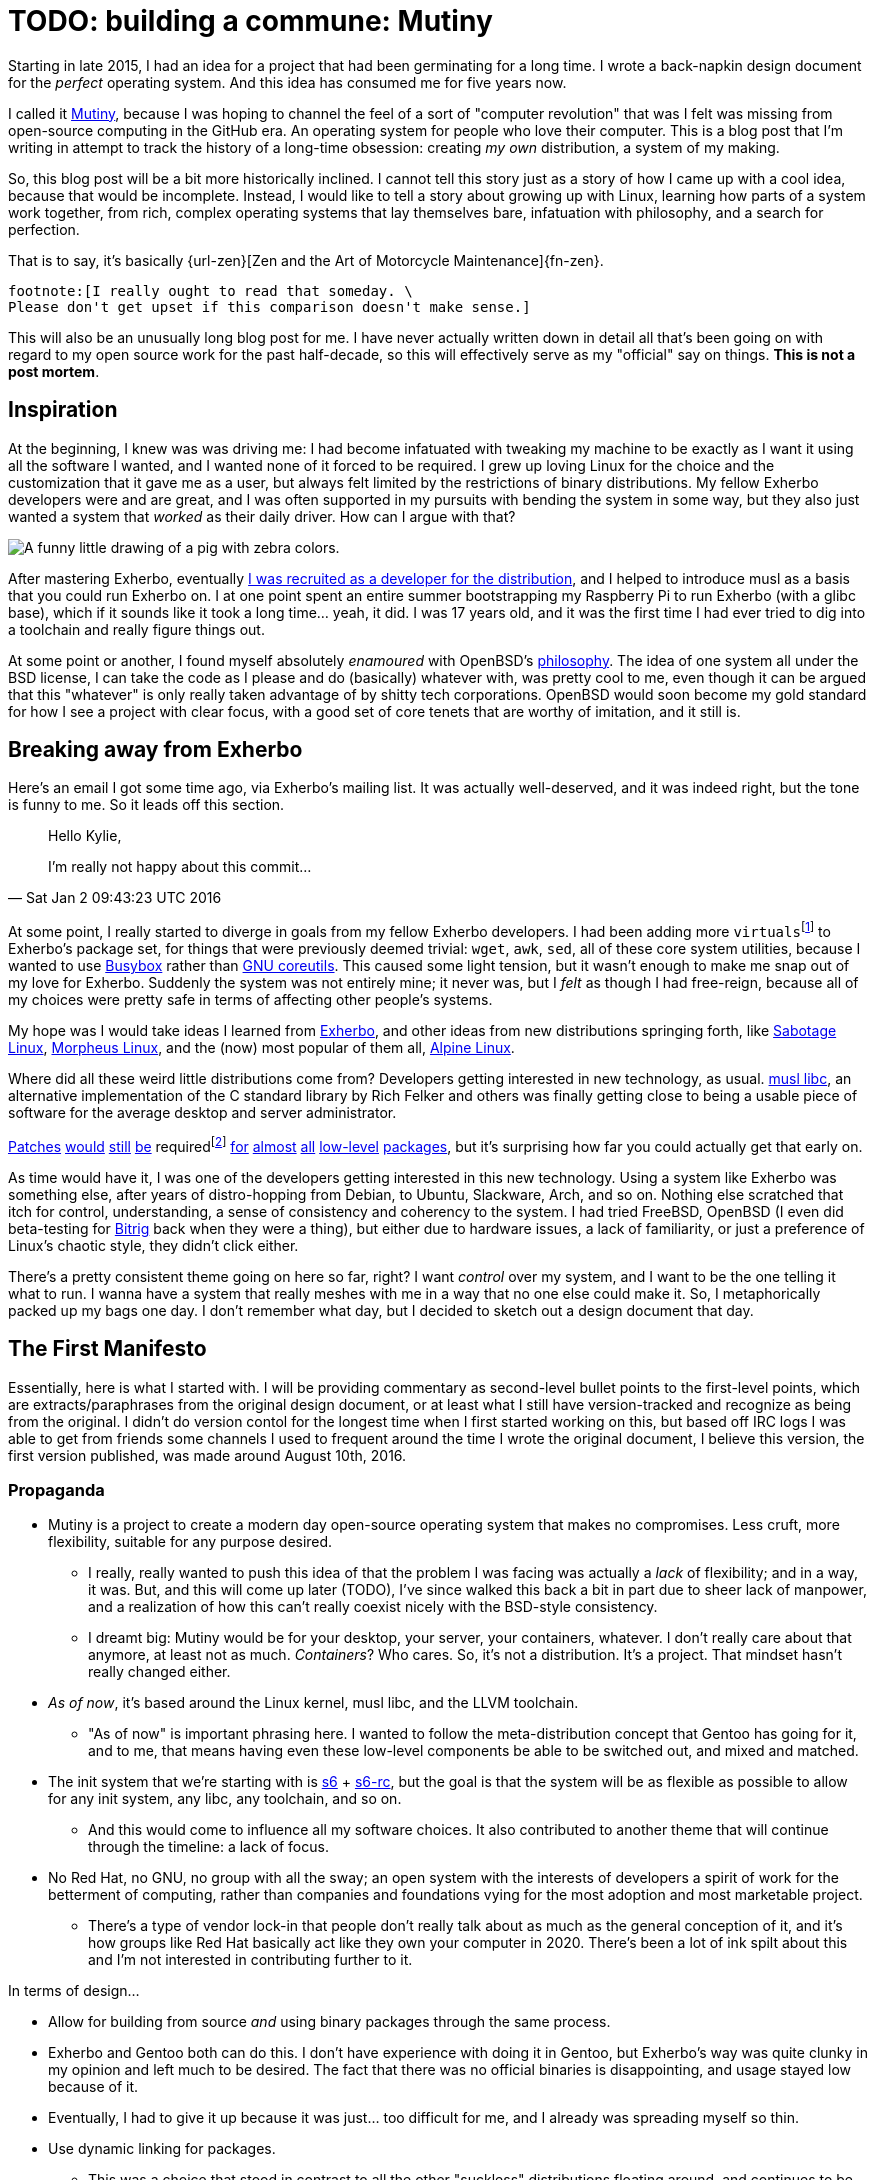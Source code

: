 = TODO: building a commune: Mutiny
:description: an overview of my research tech project, Mutiny, with historical discussion.
:docdate: 2021-11-14
:keywords: mutiny, linux, exherbo, computing

Starting in late 2015, I had an idea for a project that had been germinating for a long time.
I wrote a back-napkin design document for the _perfect_ operating system.
And this idea has consumed me for five years now.

I called it https://mutiny.red/[Mutiny], because I was hoping to channel the feel of a sort of
"computer revolution" that was I felt was missing from open-source computing in the GitHub era.
An operating system for people who love their computer.
This is a blog post that I'm writing in attempt to track the history of a long-time obsession:
creating _my own_ distribution, a system of my making.

So, this blog post will be a bit more historically inclined. I cannot tell this story just as a
story of how I came up with a cool idea, because that would be incomplete. Instead, I would like to
tell a story about growing up with Linux, learning how parts of a system work together, from rich,
complex operating systems that lay themselves bare, infatuation with philosophy, and a search for
perfection.

That is to say, it's basically {url-zen}[Zen and the Art of Motorcycle Maintenance]{fn-zen}.

:url-zen: https://en.wikipedia.org/wiki/Zen_and_the_Art_of_Motorcycle_Maintenance
:fn-zen: \
    footnote:[I really ought to read that someday. \
    Please don't get upset if this comparison doesn't make sense.]

This will also be an unusually long blog post for me. I have never actually written down in detail
all that's been going on with regard to my open source work for the past half-decade, so this will
effectively serve as my "official" say on things. *This is not a post mortem*.

== Inspiration

At the beginning, I knew was was driving me: I had become infatuated with tweaking my machine to be
exactly as I want it using all the software I wanted, and I wanted none of it forced to be required.
I grew up loving Linux for the choice and the customization that it gave me as a user, but always
felt limited by the restrictions of binary distributions. My fellow Exherbo developers were and are
great, and I was often supported in my pursuits with bending the system in some way, but they also
just wanted a system that _worked_ as their daily driver. How can I argue with that?

[caption="The Passively Capricious Zebrapig, Exherbo's mascot, who I love with all my heart."]
image::note-mutiny-zebrapig.png[A funny little drawing of a pig with zebra colors.]

:url-exherbo-recruit: https://git.exherbo.org/gitolite-admin.git/commit/?id=bb3484db0737b26e64d7ff4207df8930c6523185

After mastering Exherbo, eventually {url-exherbo-recruit}[I was recruited as a developer for the
distribution], and I helped to introduce musl as a basis that you could run Exherbo on.
I at one point spent an entire summer bootstrapping my Raspberry Pi to run Exherbo (with a glibc
base), which if it sounds like it took a long time... yeah, it did. I was 17 years old, and it was
the first time I had ever tried to dig into a toolchain and really figure things out.

At some point or another, I found myself absolutely _enamoured_ with OpenBSD's
https://www.openbsd.org/goals.html[philosophy].
The idea of one system all under the BSD license, I can take the code as I please and do (basically)
whatever with, was pretty cool to me, even though it can be argued that this "whatever" is only
really taken advantage of by shitty tech corporations. OpenBSD would soon become my gold standard
for how I see a project with clear focus, with a good set of core tenets that are worthy of
imitation, and it still is.

== Breaking away from Exherbo

Here's an email I got some time ago, via Exherbo's mailing list.
It was actually well-deserved, and it was indeed right, but the tone is funny to me.
So it leads off this section.

> Hello Kylie,
>
> I'm really not happy about this commit...
>
> -- Sat Jan 2 09:43:23 UTC 2016

:fn-virtuals: footnote:[Virtuals, if you're not familiar, are essentially dummy packages \
    with a `provider` set for them, i.e. `virtual/man` may have `providers:mandoc` set \
    or `providers:man-db` set, because they provide equivalent functionality and don't change \
    anything at package build time. It just makes specifying dependencies easier.]

:url-gnu-coreutils: https://www.gnu.org/software/coreutils/coreutils.html

At some point, I really started to diverge in goals from my fellow Exherbo developers. I had been
adding more `virtuals`{fn-virtuals} to Exherbo's package set, for things that were previously deemed
trivial: `wget`, `awk`, `sed`, all of these core system utilities, because I wanted to use
https://busybox.net/[Busybox] rather than {url-gnu-coreutils}[GNU coreutils].
This caused some light tension, but it wasn't enough to make me snap out of my love for Exherbo.
Suddenly the system was not entirely mine; it never was, but I _felt_ as though I had free-reign,
because all of my choices were pretty safe in terms of affecting other people's systems.

My hope was I would take ideas I learned from https://exherbo.org/[Exherbo], and other ideas from
new distributions springing forth, like http://sabo.xyz/[Sabotage Linux],
https://morpheus.2f30.org/[Morpheus Linux], and the (now) most popular of them all,
https://alpinelinux.org/[Alpine Linux].

Where did all these weird little distributions come from?
Developers getting interested in new technology, as usual.
https://musl.libc.org/[musl libc], an alternative implementation of the C standard library by
Rich Felker and others was finally getting close to being a usable piece of software for the average
desktop and server administrator.

:url-patch1: https://git.exherbo.org/arbor.git/commit/?id=f61693a4ee4fa9a9b4a40fcdce103c64e4fef1e0
:url-patch2: https://git.exherbo.org/arbor.git/commit/?id=06108e4a05812f768c441e981fd3a8cc6c814976
:url-patch3: https://git.exherbo.org/arbor.git/commit/?id=ea3db6751f517004c25d60154ecb94659f827274
:url-patch4: https://git.exherbo.org/arbor.git/commit/?id=85186fdbb54f90d1ad24621b61e396afe585085b
:url-patch5: https://git.exherbo.org/arbor.git/commit/?id=695ec06beaacb6439d8055563a254b891102162c
:url-patch6: https://git.exherbo.org/arbor.git/commit/?id=060a239068963bc70b705ef1a36ab2e186bbfe1b
:url-patch7: https://git.exherbo.org/arbor.git/commit/?id=e40cf2883557eb270646ee52f16108d33c4abc00
:url-patch8: https://git.exherbo.org/arbor.git/commit/?id=67b853add3f04102244411cc8185bc16c89e64c6
:url-patch9: https://git.exherbo.org/desktop.git/commit/?id=259dbe05112a29d4518a7962b581005c74a955d0

:fn-patches: footnote:[I actually got yelled at for adding these patches; \
             I quite boldly applied a musl-only patch to elfutils, \
             and ended up breaking everyone's copy of it on their glibc machines.]

{url-patch1}[Patches] {url-patch2}[would] {url-patch3}[still] {url-patch4}[be] required{fn-patches}
{url-patch5}[for] {url-patch6}[almost] {url-patch7}[all] {url-patch8}[low-level]
{url-patch9}[packages], but it's surprising how far you could actually get that early on.

As time would have it, I was one of the developers getting interested in this new technology.
Using a system like Exherbo was something else, after years of distro-hopping from Debian,
to Ubuntu, Slackware, Arch, and so on. Nothing else scratched that itch for control, understanding,
a sense of consistency and coherency to the system.
I had tried FreeBSD, OpenBSD (I even did beta-testing for https://www.bitrig.org/[Bitrig] back when
they were a thing), but either due to hardware issues, a lack of familiarity, or just a preference
of Linux's chaotic style, they didn't click either.

There's a pretty consistent theme going on here so far, right? I want _control_ over my system, and
I want to be the one telling it what to run. I wanna have a system that really meshes with me in a
way that no one else could make it. So, I metaphorically packed up my bags one day. I don't remember
what day, but I decided to sketch out a design document that day.

== The First Manifesto

Essentially, here is what I started with. I will be providing commentary as second-level bullet
points to the first-level points, which are extracts/paraphrases from the original design document,
or at least what I still have version-tracked and recognize as being from the original. I didn't do
version contol for the longest time when I first started working on this, but based off IRC logs
I was able to get from friends some channels I used to frequent around the time I wrote the original
document, I believe this version, the first version published, was made around August 10th, 2016.

=== Propaganda

* Mutiny is a project to create a modern day open-source operating system that makes no compromises.
  Less cruft, more flexibility, suitable for any purpose desired.
** I really, really wanted to push this idea of that the problem I was facing was actually a
   _lack_ of flexibility; and in a way, it was. But, and this will come up later (TODO), I've since
   walked this back a bit in part due to sheer lack of manpower, and a realization of how this can't
   really coexist nicely with the BSD-style consistency.
** I dreamt big: Mutiny would be for your desktop, your server, your containers, whatever.
   I don't really care about that anymore, at least not as much. _Containers_? Who cares.
   So, it's not a distribution. It's a project. That mindset hasn't really changed either.

* _As of now_, it's based around the Linux kernel, musl libc, and the LLVM toolchain.
** "As of now" is important phrasing here. I wanted to follow the meta-distribution concept
   that Gentoo has going for it, and to me, that means having even these low-level components be
   able to be switched out, and mixed and matched.

:url-s6: https://skarnet.org/software/s6/
:url-s6-rc: https://skarnet.org/software/s6-rc/
* The init system that we're starting with is {url-s6}[s6] + {url-s6-rc}[s6-rc], but the goal is
  that the system will be as flexible as possible to allow for any init system, any libc,
  any toolchain, and so on.
** And this would come to influence all my software choices.
   It also contributed to another theme that will continue through the timeline: a lack of focus.

* No Red Hat, no GNU, no group with all the sway; an open system with the interests of developers
  a spirit of work for the betterment of computing, rather than companies and foundations vying for
  the most adoption and most marketable project.
** There's a type of vendor lock-in that people don't really talk about as much as the general
   conception of it, and it's how groups like Red Hat basically act like they own your computer
   in 2020. There's been a lot of ink spilt about this and I'm not interested in contributing
   further to it.

.In terms of design...
* Allow for building from source _and_ using binary packages through the same process.
* Exherbo and Gentoo both can do this. I don't have experience with doing it in Gentoo, but
  Exherbo's way was quite clunky in my opinion and left much to be desired. The fact that there
  was no official binaries is disappointing, and usage stayed low because of it.
* Eventually, I had to give it up because it was just... too difficult for me, and I already
  was spreading myself so thin.

* Use dynamic linking for packages.
** This was a choice that stood in contrast to all the other "suckless" distributions floating
   around, and continues to be.

* Be secure, and harden the system by default.
** This was something I really got interested in from Alpine Linux and OpenBSD's record with
   leading the way in security.

:url-exherbo-cross: https://www.exherbo.org/docs/cross.html
* Support multiple build targets in an integrated way.
** This was another unusual choice.
   Exherbo had recently added a {url-exherbo-cross}[`cross` functionality] into the package
   repositories and the package manager. The idea in short, is that rather than the classic
   x86/amd64 division that other distributions use, such as [Debian's `multiarch`] and
   https://wiki.gentoo.org/wiki/Multilib[Gentoo's `multilib`], each architecture is treated as a
   separate cross-compilation target; even the host system is treated as another target.
   This might sound simple at the outset but it resulted in an overhaul of many aspects of the
   distribution. And this will come up later. TODO

* Avoid clunky, legacy-ridden software in favor of forward-looking, slimmer, alternatives.
** This wasn't unusual, but it influenced software selection quite a lot.
   This will also come up later. TODO

:url-opposed: https://www.over-yonder.net/~fullermd/rants/bsd4linux/08

* Adhere to a new philosophy, influenced by BSD hacker ethic and Linux-style openness.
  Have spectacular documentation, use permissively licensed software, and there is no "base",
  there is no "ports". Decentralized programs come together to create the user's system.
** This was another unusual idea.
   Part of what made me admire BSD systems so heavily, and part of what continues to make me admire
   BSD systems is how beautifully and intricately documented they are.
   You ever just stared at the `tmux(1)` manpage? Yeah. I really wanted to create some sort of
   synthesis of these two {url-opposed}[historically opposed] ways of development.
** Permissively licensed software, for whatever reason, just hits different.
   It always seems to be so well designed.
   And, that satiated my desire for GPL-less, GNU-less system.

And as soon as I got done writing down a diatribe about being fed up with groups effectively
commandeering the trajectory of the entire open-source world on a whim with poor decisions like
systemd (that's right, we've finally mentioned systemd this far in), I knew exactly what the
aesthetic and _feel_ of things I was going for.

:url-righteous-kill: https://www.dafont.com/righteous-kill.font?text=Mutiny&psize=l
[caption="The {url-righteous-kill}[typeface for Mutiny], which has been around since I made the
original design draft."]
image::https://mutiny.red/logo.svg[Mutiny logo]

== Years and years of doing nothing

Mutiny is the largest project I've ever set out on.
And for a few years, I didn't do anything about it. I wrote a bunch of notes, thought about
things a lot, and generally just kept my life on my computer as it were.

When I started, I called it Mutiny, because it was something that as far as I can tell, no one was
trying to do. I still think to an extent that no one is, at least not successfully, with the depth
with which I'd like to really rethink system design. But, I still had a lot of thinking to do to get
to a point where I had a project I could really show off.

And _boy_, did 2020-2021 give me time to think.

== There is one good thing came out of the COVID-19 pandemic

With nothing _but_ time to think about computers, this has probably been the most productive year
for Mutiny since this mess started.

*TODO: i have a lot more to write*
